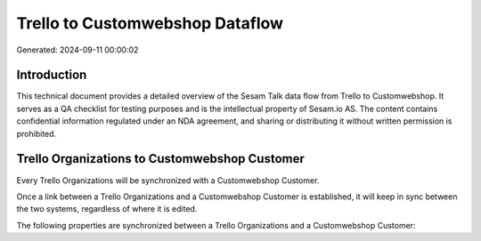 ================================
Trello to Customwebshop Dataflow
================================

Generated: 2024-09-11 00:00:02

Introduction
------------

This technical document provides a detailed overview of the Sesam Talk data flow from Trello to Customwebshop. It serves as a QA checklist for testing purposes and is the intellectual property of Sesam.io AS. The content contains confidential information regulated under an NDA agreement, and sharing or distributing it without written permission is prohibited.

Trello Organizations to Customwebshop Customer
----------------------------------------------
Every Trello Organizations will be synchronized with a Customwebshop Customer.

Once a link between a Trello Organizations and a Customwebshop Customer is established, it will keep in sync between the two systems, regardless of where it is edited.

The following properties are synchronized between a Trello Organizations and a Customwebshop Customer:

.. list-table::
   :header-rows: 1

   * - Trello Organizations Property
     - Customwebshop Customer Property
     - Customwebshop Data Type

